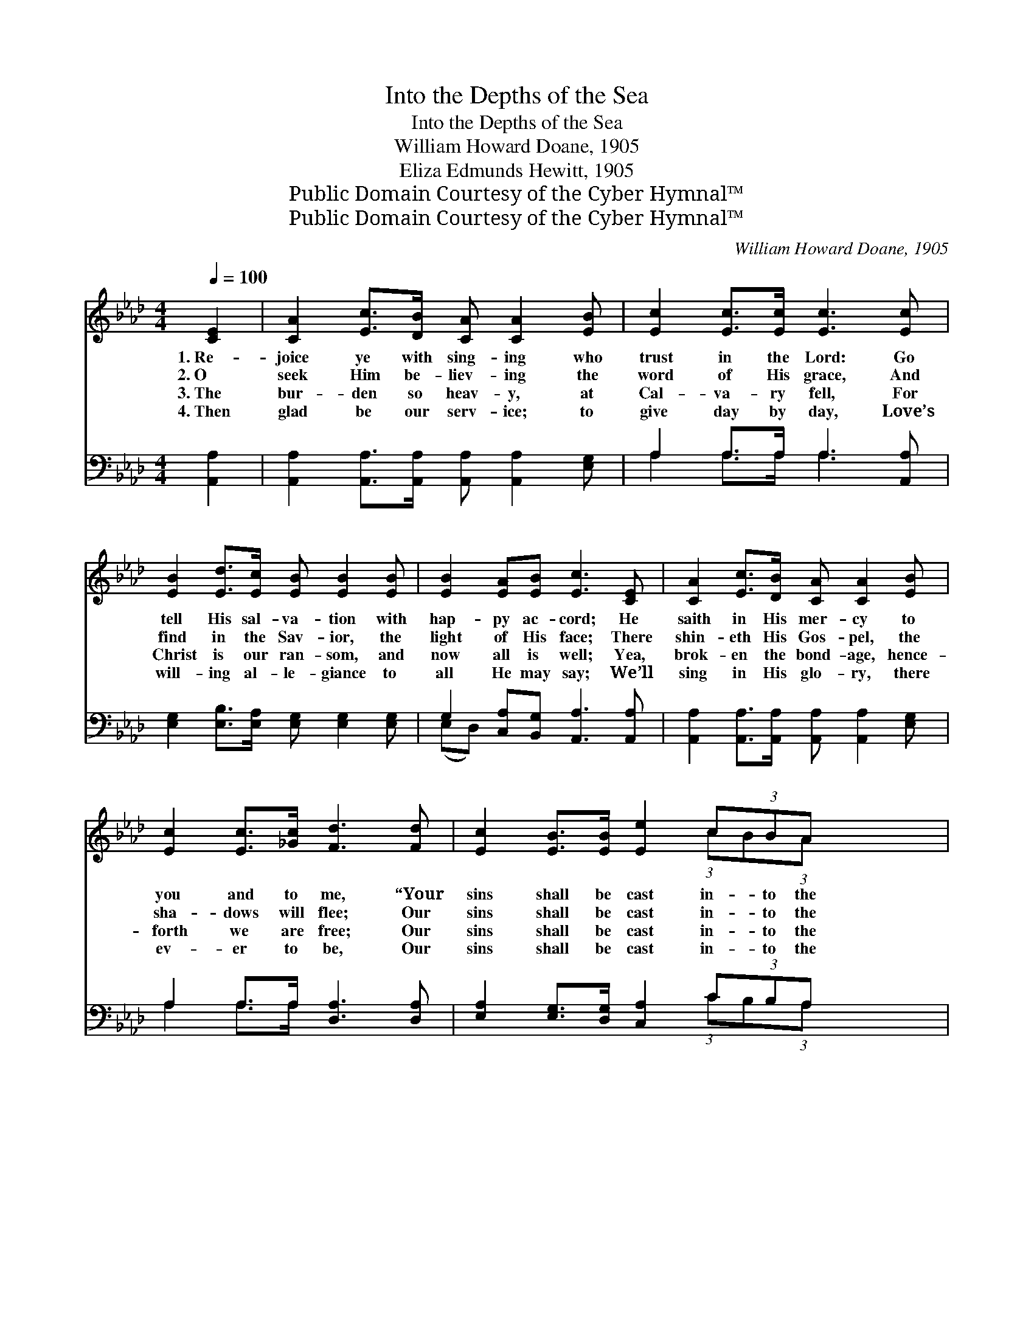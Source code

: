 X:1
T:Into the Depths of the Sea
T:Into the Depths of the Sea
T:William Howard Doane, 1905
T:Eliza Edmunds Hewitt, 1905
T:Public Domain Courtesy of the Cyber Hymnal™
T:Public Domain Courtesy of the Cyber Hymnal™
C:William Howard Doane, 1905
Z:Public Domain
Z:Courtesy of the Cyber Hymnal™
%%score ( 1 2 ) ( 3 4 )
L:1/8
Q:1/4=100
M:4/4
K:Ab
V:1 treble 
V:2 treble 
V:3 bass 
V:4 bass 
V:1
 [CE]2 | [CA]2 [Ec]>[DB] [CA] [CA]2 [EB] | [Ec]2 [Ec]>[Ec] [Ec]3 [Ec] | %3
w: 1.~Re-|joice ye with sing- ing who|trust in the Lord: Go|
w: 2.~O|seek Him be- liev- ing the|word of His grace, And|
w: 3.~The|bur- den so heav- y, at|Cal- va- ry fell, For|
w: 4.~Then|glad be our serv- ice; to|give day by day, Love’s|
 [EB]2 [Ed]>[Ec] [EB] [EB]2 [EB] | [EB]2 [EA][EB] [Ec]3 [CE] | [CA]2 [Ec]>[DB] [CA] [CA]2 [EB] | %6
w: tell His sal- va- tion with|hap- py ac- cord; He|saith in His mer- cy to|
w: find in the Sav- ior, the|light of His face; There|shin- eth His Gos- pel, the|
w: Christ is our ran- som, and|now all is well; Yea,|brok- en the bond- age, hence-|
w: will- ing al- le- giance to|all He may say; We’ll|sing in His glo- ry, there|
 [Ec]2 [Ec]>[_Gc] [Fd]3 [Fd] | [Ec]2 [EB]>[EB] [Ee]2 c(3:2:1BA x/12 | %8
w: you and to me, “Your|sins shall be cast in- to the|
w: sha- dows will flee; Our|sins shall be cast in- to the|
w: forth we are free; Our|sins shall be cast in- to the|
w: ev- er to be, Our|sins shall be cast in- to the|
 [CE]2 [B,E]>[DE] !fermata![CA]2 ||"^Refrain" (3E[EF][EG] | A4- [EA]2 (3[EG][EA][EB] | %11
w: depths of the sea.”|||
w: depths of the sea.|In- to the|sea, Cal- va- ry’s sea,|
w: depths of the sea.|||
w: depths of the sea.|||
 c4- [Ec]2 (cd) | [Ee]2 [Ae]>[Ae] [Ae]2 [Ed][Ec] | [EB]2 [=DB][DA] [EG]2 (3EF[EG] | %14
w: |||
w: * His love *|is an o- cean, so bound-|less and free; In- to the sea,|
w: |||
w: |||
 A4- [EA]2 (3[EA][EB][Ec] | d4- [Fd]2 [Fd]2 | [Ec]2 [EB]>[EB] [Ee]2 (3[Ec][EB][EA] | %17
w: |||
w: Cal- va- ry’s sea, Our|* sins shall|* be cast in- to the depths|
w: |||
w: |||
 [CE]2 [B,E]>[DE] !fermata![CA]2 |] %18
w: |
w: of the sea. *|
w: |
w: |
V:2
 x2 | x8 | x8 | x8 | x8 | x8 | x8 | x6 (3:2:1cB(3:2:1A x5/12 | x6 || E x | E2 (3EEE x4 | %11
 (E2 (3EEE E2) x2 | x8 | x6 EF | E2 (3EEE x4 | D2 (3FFF x4 | x8 | x6 |] %18
V:3
 [A,,A,]2 | [A,,A,]2 [A,,A,]>[A,,A,] [A,,A,] [A,,A,]2 [E,G,] | A,2 A,>A, A,3 [A,,A,] | %3
w: ~|~ ~ ~ ~ ~ ~|~ ~ ~ ~ ~|
 [E,G,]2 [E,B,]>[E,A,] [E,G,] [E,G,]2 [E,G,] | G,2 [C,A,][B,,G,] [A,,A,]3 [A,,A,] | %5
w: ~ ~ ~ ~ ~ ~|~ ~ ~ ~ ~|
 [A,,A,]2 [A,,A,]>[A,,A,] [A,,A,] [A,,A,]2 [E,G,] | A,2 A,>A, [D,A,]3 [D,A,] | %7
w: ~ ~ ~ ~ ~ ~|~ ~ ~ ~ ~|
 [E,A,]2 [E,G,]>[D,G,] [C,A,]2 C(3:2:1B,A, x/12 | [E,A,]2 [E,G,]>[E,G,] !fermata![A,,A,]2 || %9
w: ~ ~ ~ ~ ~ ~ ~|~ ~ ~ ~|
 (3[E,G,][E,A,][E,B,] | [A,,C]2 (3[A,,C][A,,C][A,,C] [A,,C]2 (3[D,B,][C,A,][B,,G,] | %11
w: ~ ~ ~|~ In- to the sea, ~ ~ ~|
 [A,,A,]2 (3[A,,A,][A,,A,][A,,A,] [A,,A,]2 (A,B,) | [A,C]2 [A,C]>[A,C] [A,C]2 [G,B,]A, | %13
w: ~ Cal- va- ry’s sea, ~ *|~ ~ ~ ~ ~ ~|
 [E,G,]2 [B,,F,][B,,B,] [E,B,]2 (3[E,G,][=D,A,][_D,B,] | %14
w: ~ ~ ~ ~ ~ ~ ~|
 [C,A,]2 (3[A,,C][A,,C][A,,C] [A,,C]2 (3[A,C][G,B,][G,A,] | %15
w: ~ In- to the sea, ~ ~ ~|
 [F,A,]2 (3[D,A,][D,A,][D,A,] [D,A,]2 [D,A,]2 | %16
w: ~ Cal- va- ry’s sea, *|
 [E,A,]2 [E,G,]>[D,G,] [C,A,]2 (3[A,,A,][B,,G,][C,A,] | [E,A,]2 [E,G,]>[E,B,] !fermata![A,,A,]2 |] %18
w: ||
V:4
 x2 | x8 | A,2 A,>A, A,3 x | x8 | (E,D,) x6 | x8 | A,2 A,>A, x4 | x6 (3:2:1CB,(3:2:1A, x5/12 | %8
 x6 || x2 | x8 | x6 A,2 | x7 A, | x8 | x8 | x8 | x8 | x6 |] %18

